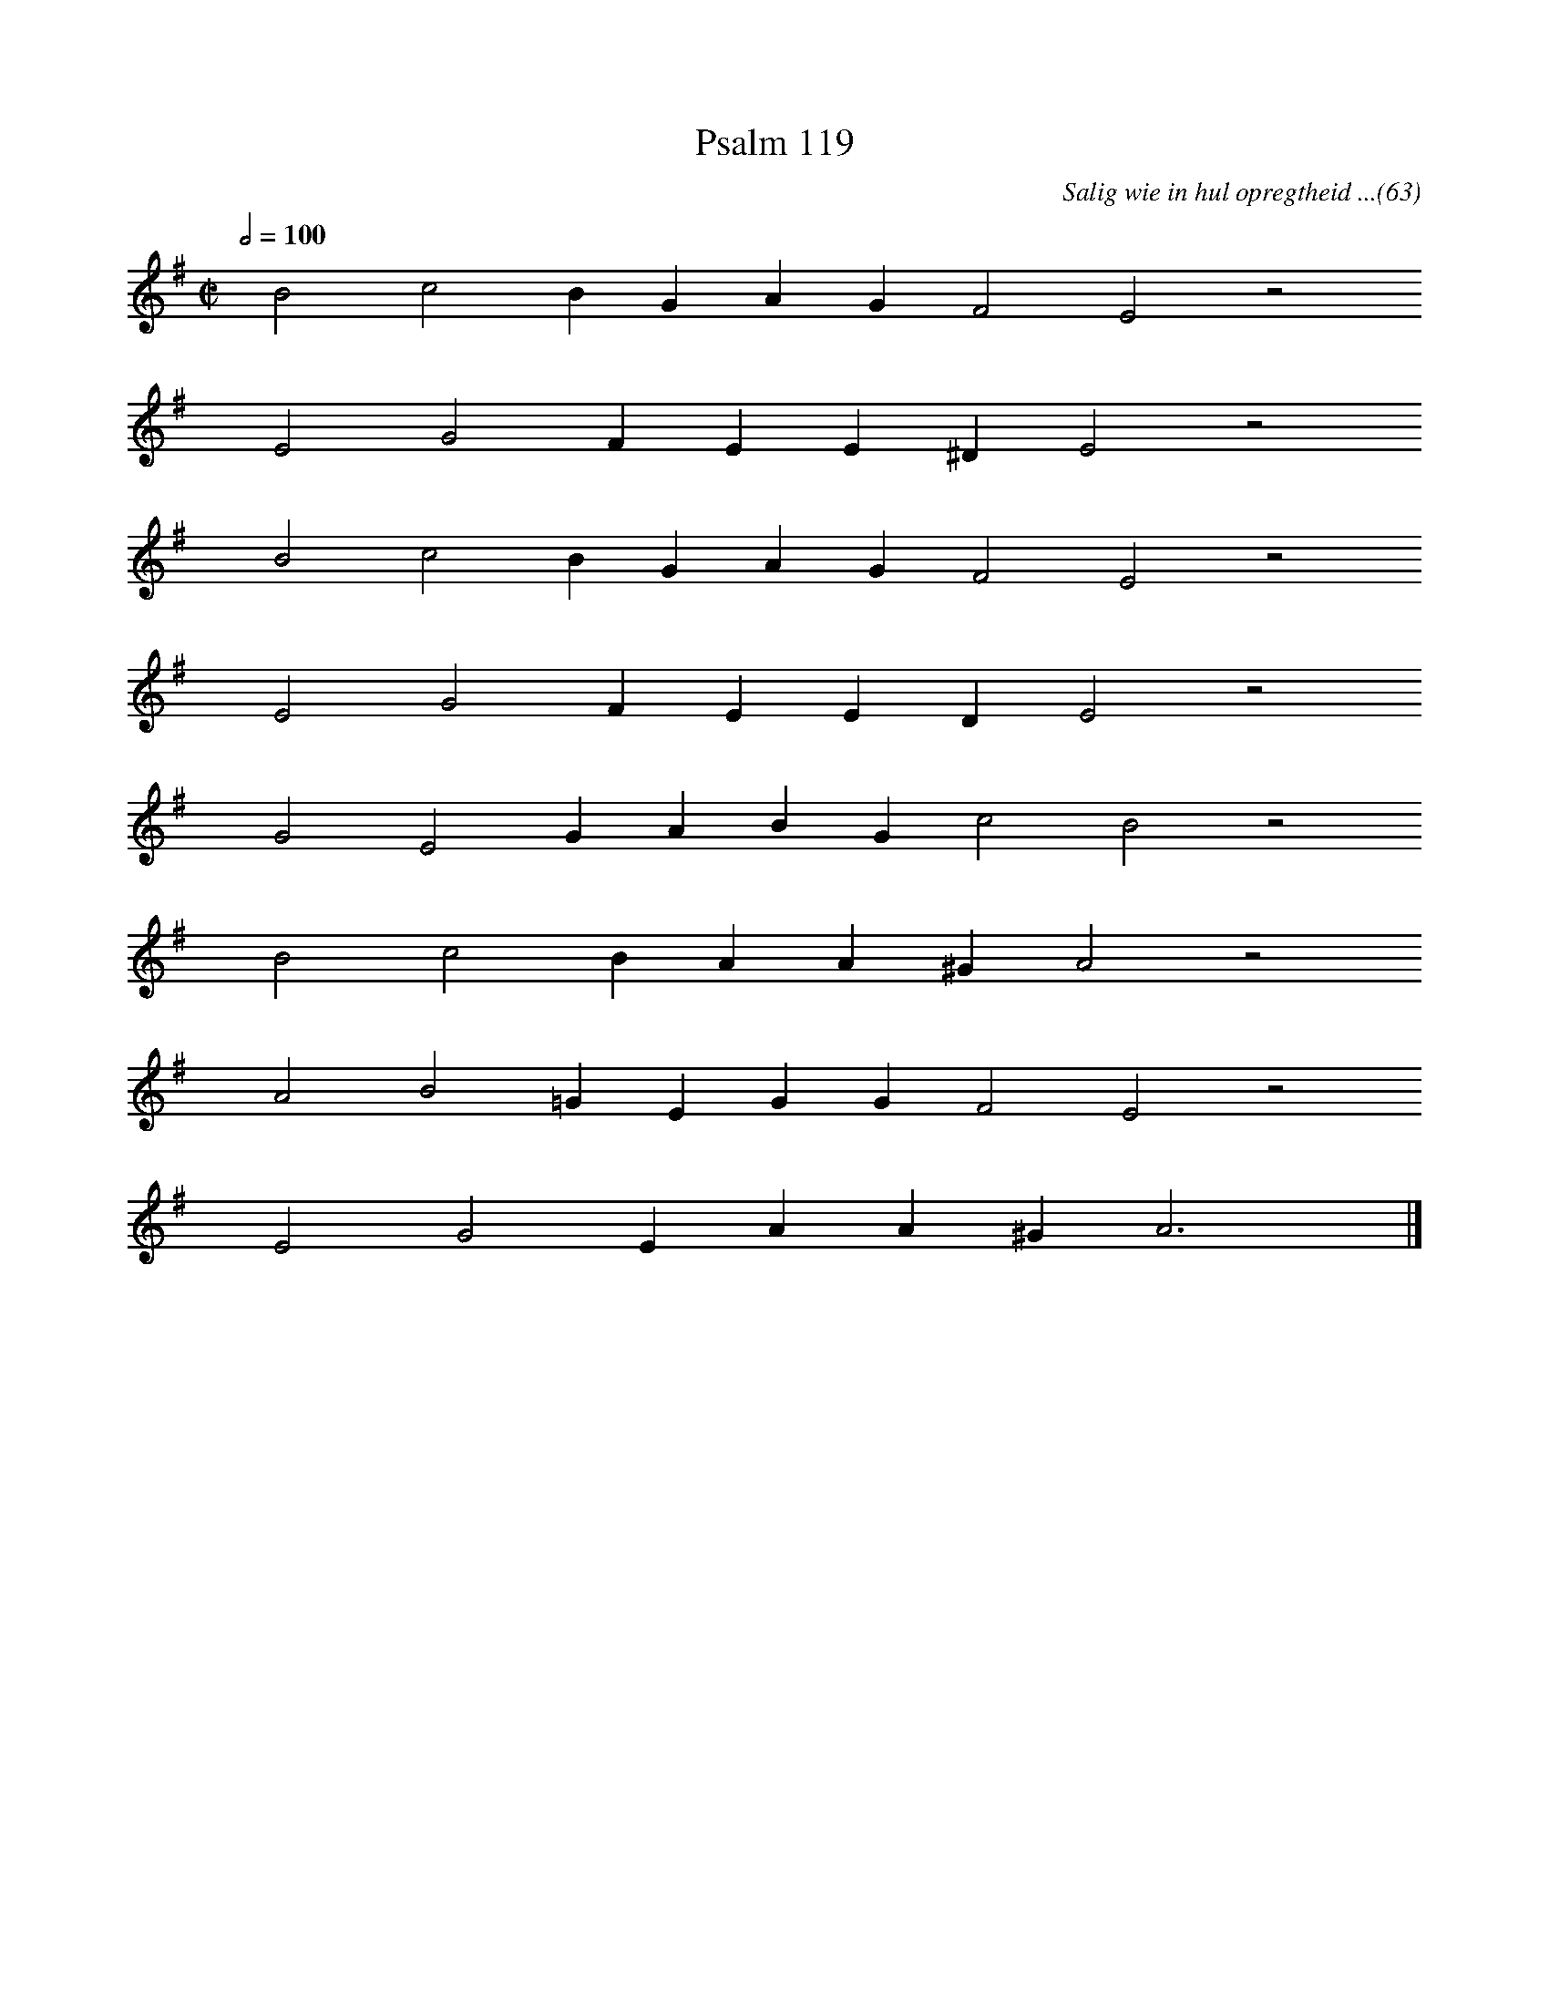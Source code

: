 %%vocalfont Arial 14
X:1
T:Psalm 119
C:Salig wie in hul opregtheid ...(63)
L:1/4
M:C|
K:G
Q:1/2=100
yy B2 c2 B G A G F2 E2 z2
%w:words come here
yyyy E2 G2 F E E ^D E2 z2
%w:words come here
yyyy B2 c2 B G A G F2 E2 z2
%w:words come here
yyyy E2 G2 F E E D E2 z2
%w:words come here
yyyy G2 E2 G A B G c2 B2 z2
%w:words come here
yyyy B2 c2 B A A ^G A2 z2
%w:words come here
yyyy A2 B2 =G E G G F2 E2 z2
%w:words come here
yyyy E2 G2 E A A ^G A3 yy |]
%w:words come here
